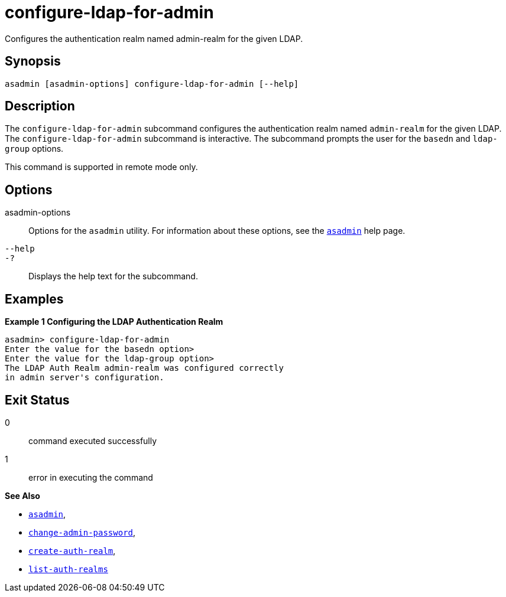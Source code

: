 [[configure-ldap-for-admin]]
= configure-ldap-for-admin

Configures the authentication realm named admin-realm for the given LDAP.

[[synopsis]]
== Synopsis

[source,shell]
----
asadmin [asadmin-options] configure-ldap-for-admin [--help]
----

[[description]]
== Description

The `configure-ldap-for-admin` subcommand configures the authentication realm named `admin-realm` for the given LDAP. The `configure-ldap-for-admin` subcommand is interactive.
The subcommand prompts the user for the `basedn` and `ldap-group` options.

This command is supported in remote mode only.

[[options]]
== Options

asadmin-options::
  Options for the `asadmin` utility. For information about these options, see the xref:asadmin.adoc#asadmin-1m[`asadmin`] help page.
`--help`::
`-?`::
  Displays the help text for the subcommand.

[[examples]]
== Examples

*Example 1 Configuring the LDAP Authentication Realm*

[source,shell]
----
asadmin> configure-ldap-for-admin 
Enter the value for the basedn option>
Enter the value for the ldap-group option>
The LDAP Auth Realm admin-realm was configured correctly 
in admin server's configuration.
----

[[exit-status]]
== Exit Status

0::
  command executed successfully
1::
  error in executing the command

*See Also*

* xref:asadmin.adoc#asadmin-1m[`asadmin`],
* xref:change-admin-password.adoc#change-admin-password[`change-admin-password`],
* xref:create-auth-realm.adoc#create-auth-realm[`create-auth-realm`],
* xref:list-auth-realms.adoc#list-auth-realms[`list-auth-realms`]


